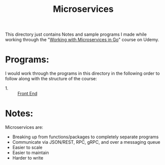 #+TITLE: Microservices

This directory just contains Notes and sample programs I made while working
through the "[[https://www.udemy.com/course/working-with-microservices-in-go/?couponCode=KEEPLEARNING][Working with Microservices in Go]]" course on Udemy.

* Programs:
  I would work through the programs in this directory in the following order to
  follow along with the structure of the course:
  - 1. :: [[./front-end/][Front End]]

* Notes:
  Microservices are:
  - Breaking up from functions/packages to completely separate programs
  - Communicate via JSON/REST, RPC, gRPC, and over a messaging queue
  - Easier to scale
  - Easier to maintain
  - Harder to write
